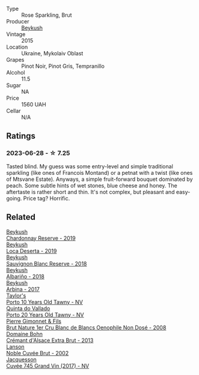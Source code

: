 #+attr_html: :class wine-main-image
[[file:/images/61/4edb03-a18c-47f1-90a7-7fc7cde36253/2023-06-30-09-33-52-DC0747E9-A127-4C66-8DF7-F18031698BFD-1-105-c@512.webp]]

- Type :: Rose Sparkling, Brut
- Producer :: [[barberry:/producers/06a2adf5-5f66-47e8-9d78-41eaef001e34][Beykush]]
- Vintage :: 2015
- Location :: Ukraine, Mykolaiv Oblast
- Grapes :: Pinot Noir, Pinot Gris, Tempranillo
- Alcohol :: 11.5
- Sugar :: NA
- Price :: 1560 UAH
- Cellar :: N/A

** Ratings

*** 2023-06-28 - ☆ 7.25

Tasted blind. My guess was some entry-level and simple traditional sparkling (like ones of Francois Montand) or a petnat with a twist (like ones of Mtsvane Estate). Anyways, a simple fruit-forward bouquet dominated by peach. Some subtle hints of wet stones, blue cheese and honey. The aftertaste is rather short and thin. It's not complex, but pleasant and easy-going. Price tag? Horrific.

** Related

#+begin_export html
<div class="flex-container">
  <a class="flex-item flex-item-left" href="/wines/52ac7f99-cf2f-4590-b19d-141f3aa2c217.html">
    <img class="flex-bottle" src="/images/52/ac7f99-cf2f-4590-b19d-141f3aa2c217/2022-08-20-10-32-36-3C6BE3AB-B559-4183-BF9C-A95E85752B6D-1-105-c@512.webp"></img>
    <section class="h">Beykush</section>
    <section class="h text-bolder">Chardonnay Reserve - 2019</section>
  </a>

  <a class="flex-item flex-item-right" href="/wines/b098e753-dc4a-4d0e-957f-3affd5968e9a.html">
    <img class="flex-bottle" src="/images/b0/98e753-dc4a-4d0e-957f-3affd5968e9a/2023-02-27-21-52-38-IMG-5230@512.webp"></img>
    <section class="h">Beykush</section>
    <section class="h text-bolder">Loca Deserta - 2019</section>
  </a>

  <a class="flex-item flex-item-left" href="/wines/dc03aa64-676f-49f0-a813-4adeeff703f2.html">
    <img class="flex-bottle" src="/images/dc/03aa64-676f-49f0-a813-4adeeff703f2/2021-03-03-20-14-46-7069F3DF-EDEF-485B-B78F-D6201F15F5C1-1-105-c@512.webp"></img>
    <section class="h">Beykush</section>
    <section class="h text-bolder">Sauvignon Blanc Reserve - 2018</section>
  </a>

  <a class="flex-item flex-item-right" href="/wines/ea445548-2b5e-45b0-b985-33f8589b1f52.html">
    <img class="flex-bottle" src="/images/ea/445548-2b5e-45b0-b985-33f8589b1f52/2021-03-03-19-58-22-4F3D6572-CE2B-4151-B129-C11454F07AE6-1-105-c@512.webp"></img>
    <section class="h">Beykush</section>
    <section class="h text-bolder">Albariño - 2018</section>
  </a>

  <a class="flex-item flex-item-left" href="/wines/ffc29f89-1b63-4c09-8f6d-a0077962e90f.html">
    <img class="flex-bottle" src="/images/ff/c29f89-1b63-4c09-8f6d-a0077962e90f/2022-08-20-10-52-44-0024A8F7-0A04-4081-B87D-77A41FEC425A-1-105-c@512.webp"></img>
    <section class="h">Beykush</section>
    <section class="h text-bolder">Arbina - 2017</section>
  </a>

  <a class="flex-item flex-item-right" href="/wines/16183c96-fc06-4f00-a892-0394eef58580.html">
    <img class="flex-bottle" src="/images/16/183c96-fc06-4f00-a892-0394eef58580/2023-06-30-12-33-31-94B48FB6-E5F1-46A9-B61E-17CC955C46F0-1-105-c@512.webp"></img>
    <section class="h">Taylor's</section>
    <section class="h text-bolder">Porto 10 Years Old Tawny - NV</section>
  </a>

  <a class="flex-item flex-item-left" href="/wines/6a658665-80b5-452d-883c-1861a53507b2.html">
    <img class="flex-bottle" src="/images/6a/658665-80b5-452d-883c-1861a53507b2/2023-06-30-12-30-37-2B58F24D-7F8F-4155-931E-8B32B0D70A1B-1-105-c@512.webp"></img>
    <section class="h">Quinta do Vallado</section>
    <section class="h text-bolder">Porto 20 Years Old Tawny - NV</section>
  </a>

  <a class="flex-item flex-item-right" href="/wines/bac13ff4-c7e4-420d-80f8-14097174a66b.html">
    <img class="flex-bottle" src="/images/ba/c13ff4-c7e4-420d-80f8-14097174a66b/2023-02-15-09-02-08-9B189F12-2495-4596-A166-97EF48370AF0-1-105-c@512.webp"></img>
    <section class="h">Pierre Gimonnet & Fils</section>
    <section class="h text-bolder">Brut Nature 1er Cru Blanc de Blancs Oenophile Non Dosé - 2008</section>
  </a>

  <a class="flex-item flex-item-left" href="/wines/d448e69a-4024-46d3-96d1-d1e93c4c55e7.html">
    <img class="flex-bottle" src="/images/d4/48e69a-4024-46d3-96d1-d1e93c4c55e7/2023-06-30-09-37-03-77A84B90-5326-4058-BF96-2807120EE2CE-1-105-c@512.webp"></img>
    <section class="h">Domaine Bohn</section>
    <section class="h text-bolder">Crémant d'Alsace Extra Brut - 2013</section>
  </a>

  <a class="flex-item flex-item-right" href="/wines/dc59a9ca-0a54-47f2-bb71-5711e22bf51a.html">
    <img class="flex-bottle" src="/images/dc/59a9ca-0a54-47f2-bb71-5711e22bf51a/2023-06-30-09-39-44-083E041E-505B-4887-B3BD-AA311024F2F9-1-105-c@512.webp"></img>
    <section class="h">Lanson</section>
    <section class="h text-bolder">Noble Cuvée Brut - 2002</section>
  </a>

  <a class="flex-item flex-item-left" href="/wines/ee5b5dd8-f797-4172-9614-ee55c2ec5d9f.html">
    <img class="flex-bottle" src="/images/ee/5b5dd8-f797-4172-9614-ee55c2ec5d9f/2023-05-26-14-45-50-IMG-7270@512.webp"></img>
    <section class="h">Jacquesson</section>
    <section class="h text-bolder">Cuvée 745 Grand Vin (2017) - NV</section>
  </a>

</div>
#+end_export
